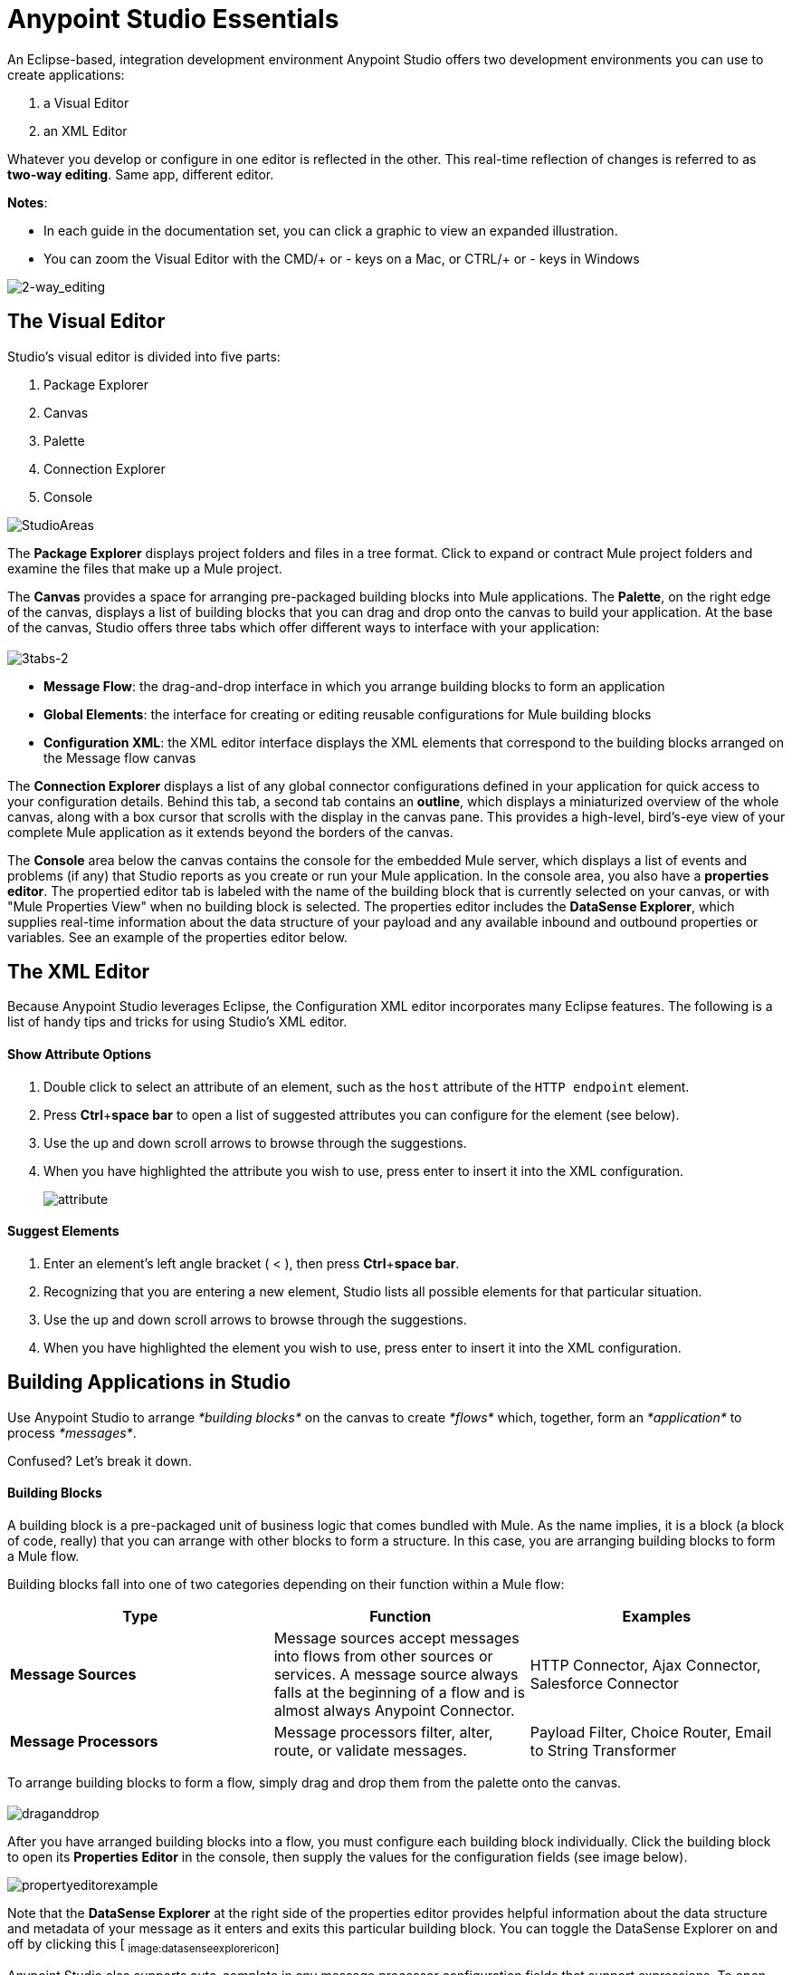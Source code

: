 = Anypoint Studio Essentials 

An Eclipse-based, integration development environment Anypoint Studio offers two development environments you can use to create applications:

. a Visual Editor
. an XML Editor

Whatever you develop or configure in one editor is reflected in the other. This real-time reflection of changes is referred to as **two-way editing**. Same app, different editor.

*Notes*:

* In each guide in the documentation set, you can click a graphic to view an expanded illustration.
* You can zoom the Visual Editor with the CMD/+ or - keys on a Mac, or CTRL/+ or - keys in Windows

image:2-way_editing.png[2-way_editing]

== The Visual Editor

Studio's visual editor is divided into five parts:

. Package Explorer
. Canvas
. Palette
. Connection Explorer
. Console

image:StudioAreas.png[StudioAreas]

The *Package Explorer* displays project folders and files in a tree format. Click to expand or contract Mule project folders and examine the files that make up a Mule project.

The *Canvas* provides a space for arranging pre-packaged building blocks into Mule applications. The *Palette*, on the right edge of the canvas, displays a list of building blocks that you can drag and drop onto the canvas to build your application. At the base of the canvas, Studio offers three tabs which offer different ways to interface with your application: +
 +
 image:3tabs-2.png[3tabs-2]

* *Message Flow*: the drag-and-drop interface in which you arrange building blocks to form an application
* *Global Elements*: the interface for creating or editing reusable configurations for Mule building blocks
* *Configuration XML*: the XML editor interface displays the XML elements that correspond to the building blocks arranged on the Message flow canvas

The *Connection Explorer* displays a list of any global connector configurations defined in your application for quick access to your configuration details. Behind this tab, a second tab contains an *outline*, which displays a miniaturized overview of the whole canvas, along with a box cursor that scrolls with the display in the canvas pane. This provides a high-level, bird's-eye view of your complete Mule application as it extends beyond the borders of the canvas.

The *Console* area below the canvas contains the console for the embedded Mule server, which displays a list of events and problems (if any) that Studio reports as you create or run your Mule application. In the console area, you also have a *properties editor*. The propertied editor tab is labeled with the name of the building block that is currently selected on your canvas, or with "Mule Properties View" when no building block is selected. The properties editor includes the *DataSense Explorer*, which supplies real-time information about the data structure of your payload and any available inbound and outbound properties or variables. See an example of the properties editor below.

== The XML Editor 

Because Anypoint Studio leverages Eclipse, the Configuration XML editor incorporates many Eclipse features. The following is a list of handy tips and tricks for using Studio's XML editor.

==== Show Attribute Options

. Double click to select an attribute of an element, such as the `host` attribute of the `HTTP endpoint` element.
. Press *Ctrl*+*space bar* to open a list of suggested attributes you can configure for the element (see below).
. Use the up and down scroll arrows to browse through the suggestions.
. When you have highlighted the attribute you wish to use, press enter to insert it into the XML configuration.  +

+
image:attribute.png[attribute]


==== Suggest Elements

. Enter an element's left angle bracket ( < ), then press *Ctrl*+*space bar*.
. Recognizing that you are entering a new element, Studio lists all possible elements for that particular situation.
. Use the up and down scroll arrows to browse through the suggestions.
. When you have highlighted the element you wish to use, press enter to insert it into the XML configuration.

== Building Applications in Studio

Use Anypoint Studio to arrange _*building blocks*_ on the canvas to create _*flows*_ which, together, form an _*application*_ to process _*messages*_.

Confused? Let's break it down.

==== Building Blocks

A building block is a pre-packaged unit of business logic that comes bundled with Mule. As the name implies, it is a block (a block of code, really) that you can arrange with other blocks to form a structure. In this case, you are arranging building blocks to form a Mule flow.

Building blocks fall into one of two categories depending on their function within a Mule flow:

[%header,cols="34,33,33"]
|===
|Type |Function |Examples
|*Message Sources* |Message sources accept messages into flows from other sources or services. A message source always falls at the beginning of a flow and is almost always Anypoint Connector. |HTTP Connector, Ajax Connector, Salesforce Connector
|*Message Processors* |Message processors filter, alter, route, or validate messages. |Payload Filter, Choice Router, Email to String Transformer
|===

To arrange building blocks to form a flow, simply drag and drop them from the palette onto the canvas. +
 +
 image:draganddrop.png[draganddrop]

After you have arranged building blocks into a flow, you must configure each building block individually. Click the building block to open its *Properties* *Editor* in the console, then supply the values for the configuration fields (see image below).

image:propertyeditorexample.png[propertyeditorexample]

Note that the *DataSense Explorer* at the right side of the properties editor provides helpful information about the data structure and metadata of your message as it enters and exits this particular building block. You can toggle the DataSense Explorer on and off by clicking this icon: ~image:datasenseexplorericon.png[datasenseexplorericon]~

Anypoint Studio also supports auto-complete in any message processor configuration fields that support expressions. To open auto-complete, place your cursor in the field and press **CTRL + spacebar**.

image:auto_complete.png[auto_complete]

Find out more about using expressions to access and manipulate the Mule message in the link:/mule-fundamentals/v/3.5/mule-message-tutorial[Mule Message Tutorial].

== See Also 

* *NEXT STEP:* link:/mule-fundamentals/v/3.5/build-a-hello-world-application[Build an application in Anypoint Studio].
* Learn more about flows in link:/mule-fundamentals/v/3.5/mule-application-architecture[Mule Application Architecture].
* Skip ahead in this syllabus to learn about link:/mule-fundamentals/v/3.5/mule-message-structure[message structure].
